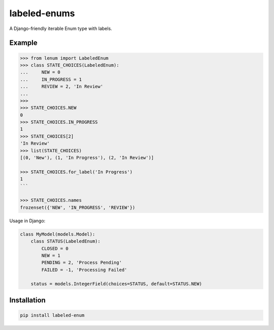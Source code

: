 labeled-enums
=============

A Django-friendly iterable Enum type with labels.

Example
-------

.. code-block:: python

    >>> from lenum import LabeledEnum
    >>> class STATE_CHOICES(LabeledEnum):
    ...     NEW = 0
    ...     IN_PROGRESS = 1
    ...     REVIEW = 2, 'In Review'
    ...
    >>>
    >>> STATE_CHOICES.NEW
    0
    >>> STATE_CHOICES.IN_PROGRESS
    1
    >>> STATE_CHOICES[2]
    'In Review'
    >>> list(STATE_CHOICES)
    [(0, 'New'), (1, 'In Progress'), (2, 'In Review')]

    >>> STATE_CHOICES.for_label('In Progress')
    1
    ```

    >>> STATE_CHOICES.names
    frozenset({'NEW', 'IN_PROGRESS', 'REVIEW'})

Usage in Django:

.. code-block:: python

    class MyModel(models.Model):
        class STATUS(LabeledEnum):
            CLOSED = 0
            NEW = 1
            PENDING = 2, 'Process Pending'
            FAILED = -1, 'Processing Failed'

        status = models.IntegerField(choices=STATUS, default=STATUS.NEW)

Installation
------------

.. code-block::

    pip install labeled-enum
